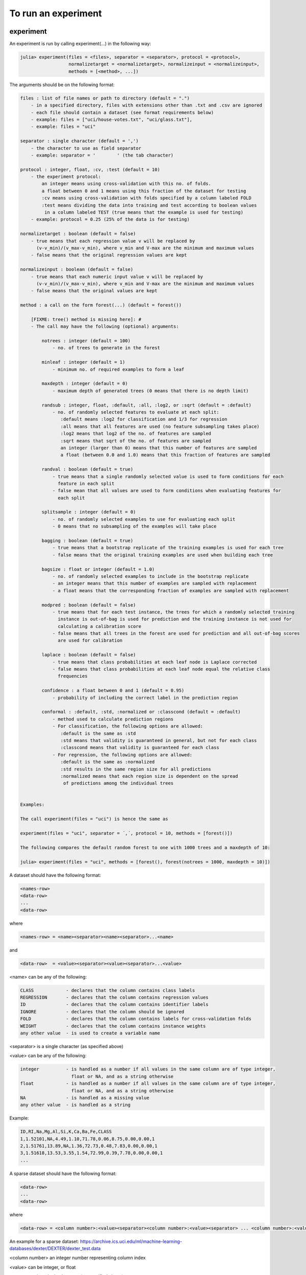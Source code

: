 .. _To run an experiment:

To run an experiment
==============================================================

.. DO NOT EDIT: this file is generated from Julia source.

experiment 
^^^^^^^^^^^^^^^^^^^^^^^^^^^^
An experiment is run by calling experiment(...) in the following way:

.. code-block:: julia

    julia> experiment(files = <files>, separator = <separator>, protocol = <protocol>,
                      normalizetarget = <normalizetarget>, normalizeinput = <normalizeinput>,
                      methods = [<method>, ...])

The arguments should be on the following format:

.. code-block:: julia

    files : list of file names or path to directory (default = ".")
        - in a specified directory, files with extensions other than .txt and .csv are ignored
        - each file should contain a dataset (see format requirements below)
        - example: files = ["uci/house-votes.txt", "uci/glass.txt"],
        - example: files = "uci"
    
    separator : single character (default = ',')
        - the character to use as field separator
        - example: separator = '	' (the tab character)
    
    protocol : integer, float, :cv, :test (default = 10)
        - the experiment protocol:
            an integer means using cross-validation with this no. of folds.
            a float between 0 and 1 means using this fraction of the dataset for testing
            :cv means using cross-validation with folds specified by a column labeled FOLD
            :test means dividing the data into training and test according to boolean values
             in a column labeled TEST (true means that the example is used for testing)
        - example: protocol = 0.25 (25% of the data is for testing)
    
    normalizetarget : boolean (default = false)
        - true means that each regression value v will be replaced by
          (v-v_min)/(v_max-v_min), where v_min and V-max are the minimum and maximum values
        - false means that the original regression values are kept
    
    normalizeinput : boolean (default = false)
        - true means that each numeric input value v will be replaced by
          (v-v_min)/(v_max-v_min), where v_min and V-max are the minimum and maximum values
        - false means that the original values are kept
    
    method : a call on the form forest(...) (default = forest())
    
        [FIXME: tree() method is missing here]: #
        - The call may have the following (optional) arguments:
    
            notrees : integer (default = 100)
                - no. of trees to generate in the forest
    
            minleaf : integer (default = 1)
                - minimum no. of required examples to form a leaf
    
            maxdepth : integer (default = 0)
                - maximum depth of generated trees (0 means that there is no depth limit)
    
            randsub : integer, float, :default, :all, :log2, or :sqrt (default = :default)
                - no. of randomly selected features to evaluate at each split:
                   :default means :log2 for classification and 1/3 for regression
                   :all means that all features are used (no feature subsampling takes place)
                   :log2 means that log2 of the no. of features are sampled
                   :sqrt means that sqrt of the no. of features are sampled
                   an integer (larger than 0) means that this number of features are sampled
                   a float (between 0.0 and 1.0) means that this fraction of features are sampled
    
            randval : boolean (default = true)
                - true means that a single randomly selected value is used to form conditions for each
                  feature in each split
                - false mean that all values are used to form conditions when evaluating features for
                  each split
    
            splitsample : integer (default = 0)
                - no. of randomly selected examples to use for evaluating each split
                - 0 means that no subsampling of the examples will take place
    
            bagging : boolean (default = true)
                - true means that a bootstrap replicate of the training examples is used for each tree
                - false means that the original training examples are used when building each tree
    
            bagsize : float or integer (default = 1.0)
                - no. of randomly selected examples to include in the bootstrap replicate
                - an integer means that this number of examples are sampled with replacement
                - a float means that the corresponding fraction of examples are sampled with replacement
    
            modpred : boolean (default = false)
                - true means that for each test instance, the trees for which a randomly selected training
                  instance is out-of-bag is used for prediction and the training instance is not used for
                  calculating a calibration score
                - false means that all trees in the forest are used for prediction and all out-of-bag scores
                  are used for calibration
    
            laplace : boolean (default = false)
                - true means that class probabilities at each leaf node is Laplace corrected
                - false means that class probabilities at each leaf node equal the relative class
                  frequencies
    
            confidence : a float between 0 and 1 (default = 0.95)
                - probability of including the correct label in the prediction region
    
            conformal : :default, :std, :normalized or :classcond (default = :default)
                - method used to calculate prediction regions
                - For classification, the following options are allowed:
                   :default is the same as :std
                   :std means that validity is guaranteed in general, but not for each class
                   :classcond means that validity is guaranteed for each class
                - For regression, the following options are allowed:
                   :default is the same as :normalized
                   :std results in the same region size for all predictions
                   :normalized means that each region size is dependent on the spread
                    of predictions among the individual trees
    
    
    Examples:
    
    The call experiment(files = "uci") is hence the same as
    
    experiment(files = "uci", separator = ´,´, protocol = 10, methods = [forest()])
    
    The following compares the default random forest to one with 1000 trees and a maxdepth of 10:
    
    julia> experiment(files = "uci", methods = [forest(), forest(notrees = 1000, maxdepth = 10)])

A dataset should have the following format:

.. code-block:: julia

    <names-row>
    <data-row>
    ...
    <data-row>

where

.. code-block:: julia

    <names-row> = <name><separator><name><separator>...<name>

and

.. code-block:: julia

    <data-row>  = <value><separator><value><separator>...<value>

<name> can be any of the following:

.. code-block:: julia

        CLASS            - declares that the column contains class labels
        REGRESSION       - declares that the column contains regression values
        ID               - declares that the column contains identifier labels
        IGNORE           - declares that the column should be ignored
        FOLD             - declares that the column contains labels for cross-validation folds
        WEIGHT           - declares that the column contains instance weights
        any other value  - is used to create a variable name

<separator> is a single character (as specified above)

<value> can be any of the following:

.. code-block:: julia

        integer          - is handled as a number if all values in the same column are of type integer,
                           float or NA, and as a string otherwise
        float            - is handled as a number if all values in the same column are of type integer,
                           float or NA, and as a string otherwise
        NA               - is handled as a missing value
        any other value  - is handled as a string

Example:

.. code-block:: julia

    ID,RI,Na,Mg,Al,Si,K,Ca,Ba,Fe,CLASS
    1,1.52101,NA,4.49,1.10,71.78,0.06,8.75,0.00,0.00,1
    2,1.51761,13.89,NA,1.36,72.73,0.48,7.83,0.00,0.00,1
    3,1.51618,13.53,3.55,1.54,72.99,0.39,7.78,0.00,0.00,1
    ...

A sparse dataset should have the following format:

.. code-block:: julia

    <data-row>
    ...
    <data-row>

where

.. code-block:: julia

    <data-row> = <column number>:<value><separator><column number>:<value><separator> ... <column number>:<value><separator>

An example for a sparse dataset: https://archive.ics.uci.edu/ml/machine-learning-databases/dexter/DEXTER/dexter_test.data

<column number> an integer number representing column index

<value> can be integer, or float

<separator> is a single character (as specified above)

For classification tasks the following measures are reported:

.. code-block:: julia

        Acc        - accuracy, i.e., fraction of examples correctly predicted
        AUC        - area under ROC curve
        Brier      - Brier score
        AvAcc      - average accuracy for single trees in the forest
        DEOAcc     - difference of the estimated and observed accuracy
        AEEAcc     - absolute error of the estimated accuracy
        AvBrier    - average Brier score for single trees in the forest
        VBrier     - average squared deviation of single tree predictions from forest predictions
        Margin     - diff. between prob. for correct class and prob. for most prob. other class
        Prob       - probability for predicted class
        Valid      - fraction of true labels included in prediction region
        Region     - size, i.e., number of labels, in prediction region
        OneC       - fraction of prediction regions containing exactly one true label
        Size       - the number of nodes in the forest
        Time       - the total time taken for both training and testing

For regression tasks the following measures are reported:

.. code-block:: julia

        MSE        - mean squared error
        Corr       - the Pearson correlation between predicted and actual values
        AvMSE      - average mean squared error for single trees in the forest
        VarMSE     - average squared deviation of single tree predictions from forest predictions
        DEOMSE     - difference of the estimated and observed MSE
        AEEMSE     - absolute error of the estimated MSE
        Valid      - fraction of true labels included in prediction region
        Region     - average size of prediction region
        Size       - the number of nodes in the forest
        Time       - the total time taken for both training and testing


---------

runexp 
^^^^^^^^^^^^^^^^^^^^^^^^^^^^
``runexp`` is used to test the performance of the library on a number of test sets


---------


